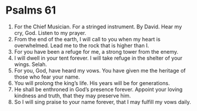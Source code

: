 ﻿
* Psalms 61
1. For the Chief Musician. For a stringed instrument. By David. Hear my cry, God. Listen to my prayer. 
2. From the end of the earth, I will call to you when my heart is overwhelmed. Lead me to the rock that is higher than I. 
3. For you have been a refuge for me, a strong tower from the enemy. 
4. I will dwell in your tent forever. I will take refuge in the shelter of your wings. Selah. 
5. For you, God, have heard my vows. You have given me the heritage of those who fear your name. 
6. You will prolong the king’s life. His years will be for generations. 
7. He shall be enthroned in God’s presence forever. Appoint your loving kindness and truth, that they may preserve him. 
8. So I will sing praise to your name forever, that I may fulfill my vows daily. 

